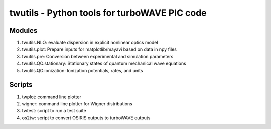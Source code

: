 twutils - Python tools for turboWAVE PIC code
=============================================

Modules
-------

#. twutils.NLO: evaluate dispersion in explicit nonlinear optics model
#. twutils.plot: Prepare inputs for matplotlib/mayavi based on data in npy files
#. twutils.pre: Conversion between experimental and simulation parameters
#. twutils.QO.stationary: Stationary states of quantum mechanical wave equations
#. twutils.QO.ionization: Ionization potentials, rates, and units

Scripts
-------

#. twplot: command line plotter
#. wigner: command line plotter for Wigner distributions
#. twtest: script to run a test suite
#. os2tw: script to convert OSIRIS outputs to turboWAVE outputs
